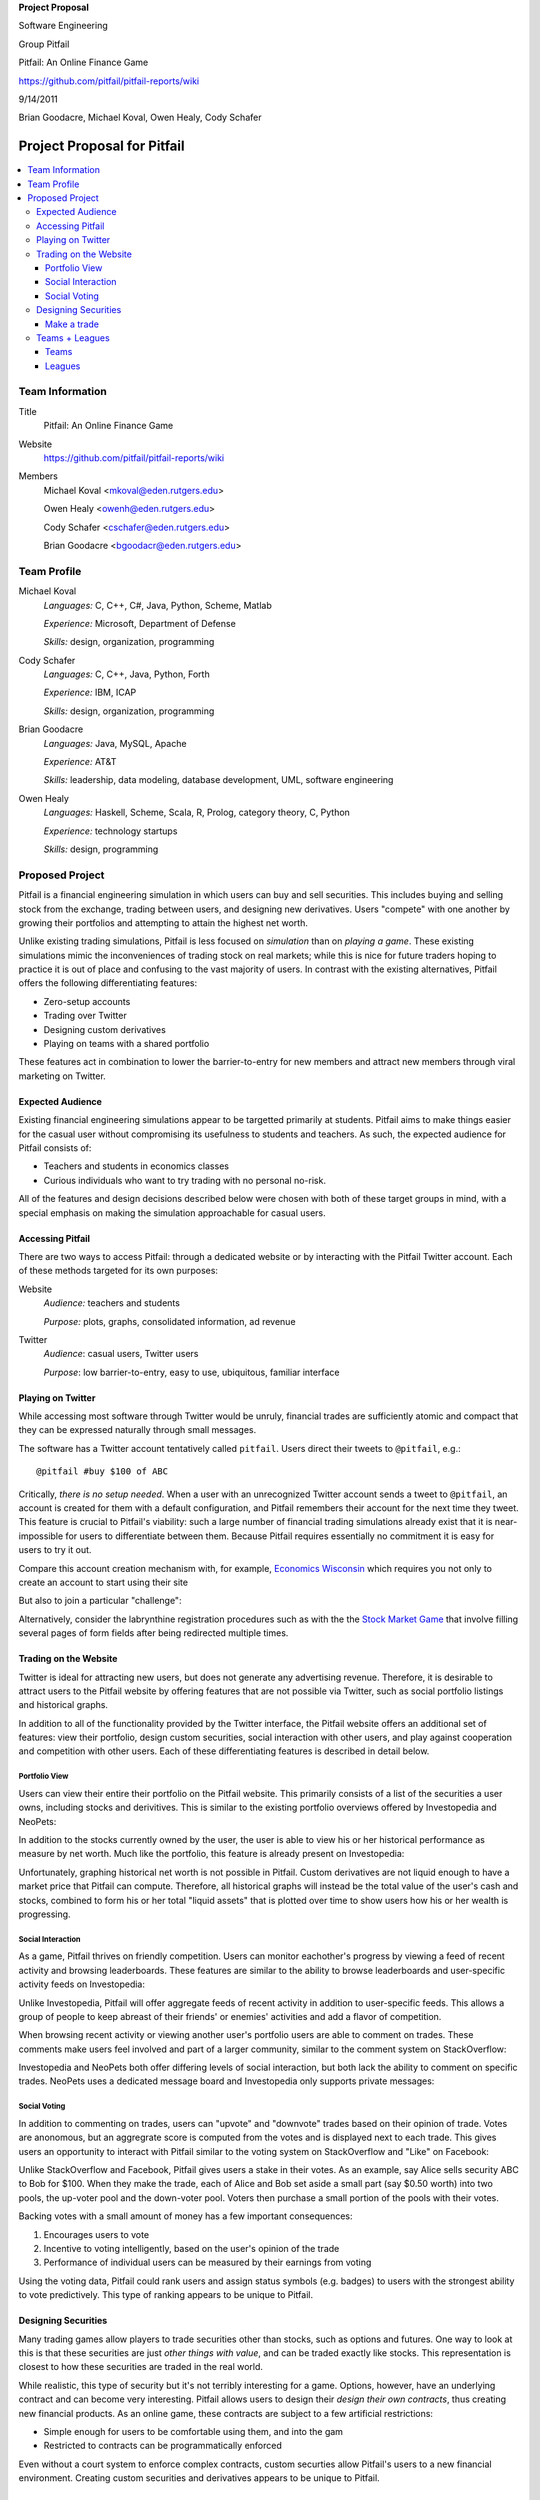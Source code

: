 
.. Cover Page
.. http://www.ece.rutgers.edu/~marsic/Teaching/SE1/projects.html#TEAMS

**Project Proposal**

Software Engineering

Group Pitfail

Pitfail: An Online Finance Game

https://github.com/pitfail/pitfail-reports/wiki

9/14/2011

Brian Goodacre, Michael Koval, Owen Healy, Cody Schafer

.. raw:: pdf

    PageBreak

Project Proposal for Pitfail
############################

.. contents::
    :local:

Team Information
================
Title
  Pitfail: An Online Finance Game

Website
  https://github.com/pitfail/pitfail-reports/wiki

Members
  Michael Koval <mkoval@eden.rutgers.edu>

  Owen Healy <owenh@eden.rutgers.edu>

  Cody Schafer <cschafer@eden.rutgers.edu>

  Brian Goodacre <bgoodacr@eden.rutgers.edu>

Team Profile
============
Michael Koval
  *Languages:* C, C++, C#, Java, Python, Scheme, Matlab

  *Experience:* Microsoft, Department of Defense

  *Skills:* design, organization, programming

Cody Schafer
  *Languages:* C, C++, Java, Python, Forth

  *Experience:* IBM, ICAP

  *Skills:* design, organization, programming
  
Brian Goodacre
  *Languages:* Java, MySQL, Apache

  *Experience:* AT&T

  *Skills:* leadership, data modeling, database development, UML, software engineering

Owen Healy
  *Languages:* Haskell, Scheme, Scala, R, Prolog, category theory, C, Python

  *Experience:* technology startups

  *Skills:* design, programming

Proposed Project
================
Pitfail is a financial engineering simulation in which users can buy and sell
securities. This includes buying and selling stock from the exchange, trading
between users, and designing new derivatives. Users "compete" with one another
by growing their portfolios and attempting to attain the highest net worth.

Unlike existing trading simulations, Pitfail is less focused on *simulation*
than on *playing a game*. These existing simulations mimic the inconveniences
of trading stock on real markets; while this is nice for future traders hoping
to practice it is out of place and confusing to the vast majority of users. In
contrast with the existing alternatives, Pitfail offers the following
differentiating features:

- Zero-setup accounts
- Trading over Twitter
- Designing custom derivatives
- Playing on teams with a shared portfolio

These features act in combination to lower the barrier-to-entry for new members
and attract new members through viral marketing on Twitter.

Expected Audience
~~~~~~~~~~~~~~~~~
Existing financial engineering simulations appear to be targetted primarily at
students. Pitfail aims to make things easier for the casual user without
compromising its usefulness to students and teachers. As such, the expected
audience for Pitfail consists of:

- Teachers and students in economics classes
- Curious individuals who want to try trading with no personal no-risk.

All of the features and design decisions described below were chosen with both
of these target groups in mind, with a special emphasis on making the
simulation approachable for casual users.

Accessing Pitfail
~~~~~~~~~~~~~~~~~
There are two ways to access Pitfail: through a dedicated website or by
interacting with the Pitfail Twitter account. Each of these methods targeted
for its own purposes:

Website
  *Audience:* teachers and students

  *Purpose:* plots, graphs, consolidated information, ad revenue

Twitter
  *Audience*: casual users, Twitter users

  *Purpose*: low barrier-to-entry, easy to use, ubiquitous, familiar interface

Playing on Twitter
~~~~~~~~~~~~~~~~~~
While accessing most software through Twitter would be unruly, financial trades
are sufficiently atomic and compact that they can be expressed naturally
through small messages.

The software has a Twitter account tentatively called ``pitfail``. Users direct
their tweets to ``@pitfail``, e.g.::

    @pitfail #buy $100 of ABC

Critically, *there is no setup needed*. When a user with an unrecognized
Twitter account sends a tweet to ``@pitfail``, an account is created for them
with a default configuration, and Pitfail remembers their account for the next
time they tweet.  This feature is crucial to Pitfail's viability: such a large
number of financial trading simulations already exist that it is
near-impossible for users to differentiate between them. Because Pitfail
requires essentially no commitment it is easy for users to try it out.

Compare this account creation mechanism with, for example, `Economics Wisconsin
<http://www.wisconsinsms.com/>`_ which requires you not only to create an
account to start using their site

.. image:: wisc-login.png
    :width: 5 in

But also to join a particular "challenge":

.. image:: wisc-challenge.png
    :width: 3 in

Alternatively, consider the labrynthine registration procedures such as with
the the `Stock Market Game
<http://www.smgww.org/cgi-bin/haipage/page.html?tpl=coordinator/index>`_ that
involve filling several pages of form fields after being redirected multiple
times.

Trading on the Website
~~~~~~~~~~~~~~~~~~~~~~
Twitter is ideal for attracting new users, but does not generate any
advertising revenue. Therefore, it is desirable to attract users to the
Pitfail website by offering features that are not possible via Twitter,
such as social portfolio listings and historical graphs.

In addition to all of the functionality provided by the Twitter interface, the
Pitfail website offers an additional set of features: view their portfolio,
design custom securities, social interaction with other users, and play against
cooperation and competition with other users. Each of these differentiating
features is described in detail below.

Portfolio View 
--------------
Users can view their entire their portfolio on the Pitfail website. This
primarily consists of a list of the securities a user owns, including stocks
and derivitives. This is similar to the existing portfolio overviews offered
by Investopedia and NeoPets:

.. image:: ip-portfolio.png
    :width: 5 in

.. image:: neo-portfolio.png
    :width: 5 in

In addition to the stocks currently owned by the user, the user is able to view
his or her historical performance as measure by net worth. Much like the portfolio,
this feature is already present on Investopedia:

.. image:: ip-history.png
    :width: 5 in

Unfortunately, graphing historical net worth is not possible in Pitfail. Custom
derivatives are not liquid enough to have a market price that Pitfail can
compute. Therefore, all historical graphs will instead be the total value of
the user's cash and stocks, combined to form his or her total "liquid assets"
that is plotted over time to show users how his or her wealth is progressing.

Social Interaction
------------------
As a game, Pitfail thrives on friendly competition. Users can monitor
eachother's progress by viewing a feed of recent activity and browsing
leaderboards. These features are similar to the ability to browse leaderboards
and user-specific activity feeds on Investopedia:

.. image:: ip-trades.png
    :width: 5 in

.. image:: ip-rankings.png
    :width: 5 in

Unlike Investopedia, Pitfail will offer aggregate feeds of recent activity in
addition to user-specific feeds. This allows a group of people to keep abreast
of their friends' or enemies' activities and add a flavor of competition.

When browsing recent activity or viewing another user's portfolio users are
able to comment on trades. These comments make users feel involved and part of
a larger community, similar to the comment system on StackOverflow:

.. image:: so-comment.png
    :width: 3 in

Investopedia and NeoPets both offer differing levels of social interaction, but
both lack the ability to comment on specific trades. NeoPets uses a dedicated
message board and Investopedia only supports private messages:

.. image:: neo-messages.png
    :width: 3 in

.. image:: ip-messages.png
    :width: 3 in

.. image:: ip-trades.png
    :width: 5 in

Social Voting
-------------
In addition to commenting on trades, users can "upvote" and "downvote" trades
based on their opinion of trade. Votes are anonomous, but an aggregrate score
is computed from the votes and is displayed next to each trade. This gives
users an opportunity to interact with Pitfail similar to the voting system on
StackOverflow and "Like" on Facebook:

.. image:: so-votes.png
    :width: 5 in

.. image:: fb-votes.png
    :width: 5 in

Unlike StackOverflow and Facebook, Pitfail gives users a stake in their votes.
As an example, say Alice sells security ABC to Bob for $100. When they make the
trade, each of Alice and Bob set aside a small part (say $0.50 worth) into two
pools, the up-voter pool and the down-voter pool. Voters then purchase a small
portion of the pools with their votes.

Backing votes with a small amount of money has a few important consequences:

1. Encourages users to vote
2. Incentive to voting intelligently, based on the user's opinion of the trade
3. Performance of individual users can be measured by their earnings from voting

Using the voting data, Pitfail could rank users and assign status symbols (e.g.
badges) to users with the strongest ability to vote predictively. This type of
ranking appears to be unique to Pitfail.

Designing Securities
~~~~~~~~~~~~~~~~~~~~
Many trading games allow players to trade securities other than stocks, such as
options and futures. One way to look at this is that these securities are just
*other things with value*, and can be traded exactly like stocks. This
representation is closest to how these securities are traded in the real world.

While realistic, this type of security but it's not terribly interesting for a
game. Options, however, have an underlying contract and can become very
interesting. Pitfail allows users to design their *design their own contracts*,
thus creating new financial products. As an online game, these contracts are
subject to a few artificial restrictions:

- Simple enough for users to be comfortable using them, and into the gam
- Restricted to contracts can be programmatically enforced

Even without a court system to enforce complex contracts, custom securties
allow Pitfail's users to a new financial environment. Creating custom securities
and derivatives appears to be unique to Pitfail.

Make a trade
------------
When making a trade, the user should be able to see

- The current price
- Their own current level of cash

Most sites allow you to buy a certain number of "shares", but this is an extra
detail and not relevant to managing a portfolio -- what a user cares about is
how many dollars of a stock they are buying.

Because users may not know the ticker of the stock they want to buy, something
similar to NeoPets "click to list":

.. image:: neo-click-to-list.png
    :width: 3 in

Though more along the lines of "search" than list, since there are more
real-world companies than companies in Neopia.

Teams + Leagues
~~~~~~~~~~~~~~~
Although there is a global "Pitfail Universe", some users are going to want to
play in smaller groups. To this end we introduce Teams and Leagues.

Teams
-----
A team is a group of users who share a portfolio, and all are free to trade
using this portfolio. There is no "leader" and no set decision making process.

Leagues
-------
A league is a group of users who compete together. Typically a league will be
created for a particular game session, then users will join, each starting with
the same portfolio. There will be rankings and winners within a League.

